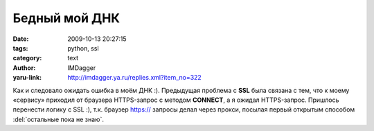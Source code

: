 Бедный мой ДНК
==============
:date: 2009-10-13 20:27:15
:tags: python, ssl
:category: text
:author: IMDagger
:yaru-link: http://imdagger.ya.ru/replies.xml?item_no=322

Как и следовало ожидать ошибка в моём ДНК :). Предыдущая проблема с
**SSL** была связана с тем, что к моему «сервису» приходил от браузера
HTTPS-запрос с методом **CONNECT**, а я ожидал HTTPS-запрос. Пришлось
перенести логику с SSL :), т.к. браузер https:// запросы делал через
прокси, посылая первый открытым способом :del:`остальные пока не знаю`.
